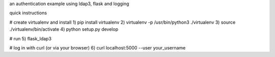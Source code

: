 an authentication example using ldap3, flask and logging

quick instructions

# create virtualenv and install
1) pip install virtualenv
2) virtualenv -p /usr/bin/python3 ./virtualenv
3) source ./virtualenv/bin/activate
4) python setup.py develop

# run
5) flask_ldap3

# log in with curl (or via your browser)
6) curl localhost:5000 --user your_username
